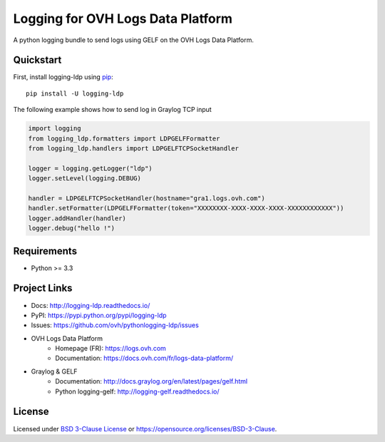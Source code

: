 **********************************
Logging for OVH Logs Data Platform
**********************************

.. image:: https://img.shields.io/pypi/v/logging-ldp.svg
   :target: https://pypi.python.org/pypi/logging-ldp/
   :alt: Latest Version

.. image:: https://travis-ci.org/ovh/python-logging-ldp.svg?branch=master
   :target: https://travis-ci.org/ovh/python-logging-ldp
   :alt: Latest version


.. image:: https://readthedocs.org/projects/logging-ldp/badge/?version=latest
   :target: http://logging-ldp.readthedocs.io/en/latest/?badge=latest
   :alt: Documentation Status


A python logging bundle to send logs using GELF on the OVH Logs Data Platform.

Quickstart
==========

First, install logging-ldp using `pip <https://pip.pypa.io/en/stable/>`_::

    pip install -U logging-ldp

The following example shows how to send log in Graylog TCP input

.. code-block:: python

    import logging
    from logging_ldp.formatters import LDPGELFFormatter
    from logging_ldp.handlers import LDPGELFTCPSocketHandler

    logger = logging.getLogger("ldp")
    logger.setLevel(logging.DEBUG)

    handler = LDPGELFTCPSocketHandler(hostname="gra1.logs.ovh.com")
    handler.setFormatter(LDPGELFFormatter(token="XXXXXXXX-XXXX-XXXX-XXXX-XXXXXXXXXXXX"))
    logger.addHandler(handler)
    logger.debug("hello !")


Requirements
============

- Python >= 3.3

Project Links
=============

- Docs: http://logging-ldp.readthedocs.io/
- PyPI: https://pypi.python.org/pypi/logging-ldp
- Issues: https://github.com/ovh/pythonlogging-ldp/issues
- OVH Logs Data Platform
    - Homepage (FR): https://logs.ovh.com
    - Documentation: https://docs.ovh.com/fr/logs-data-platform/
- Graylog & GELF
    - Documentation: http://docs.graylog.org/en/latest/pages/gelf.html
    - Python logging-gelf: http://logging-gelf.readthedocs.io/

License
=======

Licensed under `BSD 3-Clause License <./LICENSE>`_ or https://opensource.org/licenses/BSD-3-Clause.
